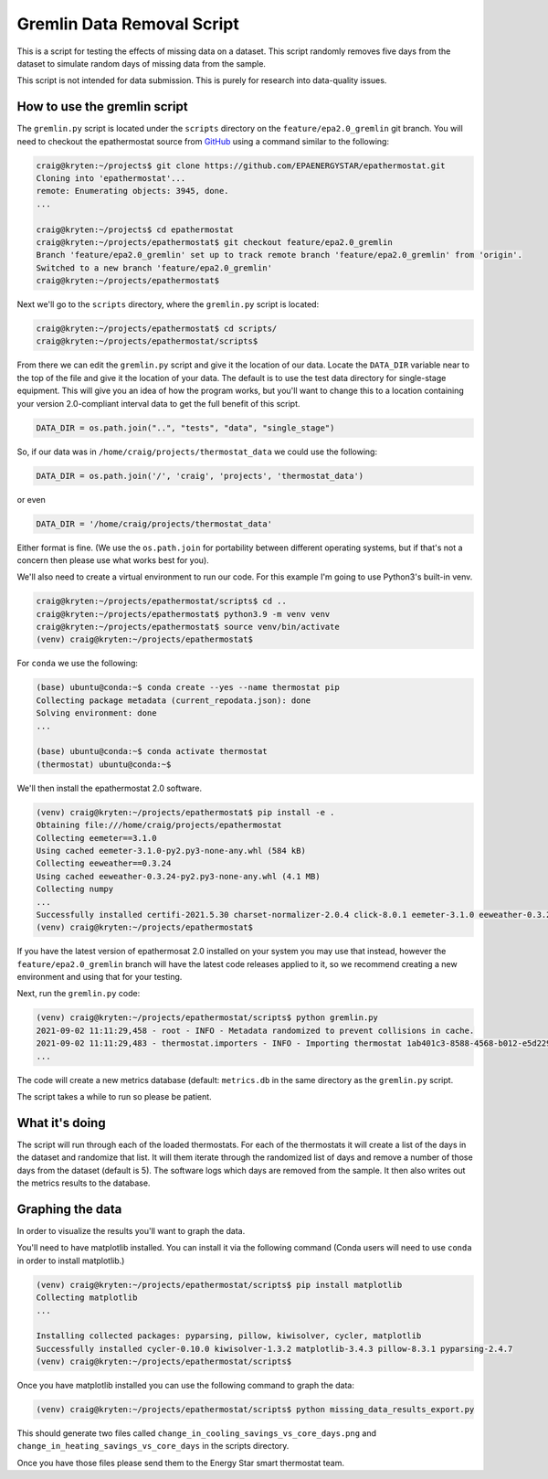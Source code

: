 Gremlin Data Removal Script
===========================

.. _gremlin-data-removal-script:

This is a script for testing the effects of missing data on a dataset. This script randomly removes five days from the dataset to simulate random days of missing data from the sample.

This script is not intended for data submission. This is purely for research into data-quality issues.

How to use the gremlin script
-----------------------------

The ``gremlin.py`` script is located under the ``scripts`` directory on the ``feature/epa2.0_gremlin`` git branch. You will need to checkout the epathermostat source from `GitHub`_ using a command similar to the following:

.. code-block:: bash

    craig@kryten:~/projects$ git clone https://github.com/EPAENERGYSTAR/epathermostat.git
    Cloning into 'epathermostat'...
    remote: Enumerating objects: 3945, done.
    ...

    craig@kryten:~/projects$ cd epathermostat
    craig@kryten:~/projects/epathermostat$ git checkout feature/epa2.0_gremlin 
    Branch 'feature/epa2.0_gremlin' set up to track remote branch 'feature/epa2.0_gremlin' from 'origin'.
    Switched to a new branch 'feature/epa2.0_gremlin'
    craig@kryten:~/projects/epathermostat$ 


Next we'll go to the ``scripts`` directory, where the ``gremlin.py`` script is located:

.. code-block:: bash

    craig@kryten:~/projects/epathermostat$ cd scripts/
    craig@kryten:~/projects/epathermostat/scripts$ 
   

From there we can edit the ``gremlin.py`` script and give it the location of our data. Locate the ``DATA_DIR`` variable near to the top of the file and give it the location of your data. The default is to use the test data directory for single-stage equipment. This will give you an idea of how the program works, but you'll want to change this to a location containing your version 2.0-compliant interval data to get the full benefit of this script.

.. code-block:: python

    DATA_DIR = os.path.join("..", "tests", "data", "single_stage")


So, if our data was in ``/home/craig/projects/thermostat_data`` we could use the following:

.. code-block:: python

    DATA_DIR = os.path.join('/', 'craig', 'projects', 'thermostat_data')

or even

.. code-block:: python

    DATA_DIR = '/home/craig/projects/thermostat_data'

Either format is fine. (We use the ``os.path.join`` for portability between different operating systems, but if that's not a concern then please use what works best for you).

We'll also need to create a virtual environment to run our code. For this example I'm going to use Python3's built-in venv.

.. code-block:: bash

    craig@kryten:~/projects/epathermostat/scripts$ cd ..
    craig@kryten:~/projects/epathermostat$ python3.9 -m venv venv
    craig@kryten:~/projects/epathermostat$ source venv/bin/activate
    (venv) craig@kryten:~/projects/epathermostat$ 


For ``conda`` we use the following:

.. code-block:: bash

    (base) ubuntu@conda:~$ conda create --yes --name thermostat pip
    Collecting package metadata (current_repodata.json): done
    Solving environment: done 
    ...

    (base) ubuntu@conda:~$ conda activate thermostat
    (thermostat) ubuntu@conda:~$ 


We'll then install the epathermostat 2.0 software.

.. code-block:: bash

    (venv) craig@kryten:~/projects/epathermostat$ pip install -e .
    Obtaining file:///home/craig/projects/epathermostat
    Collecting eemeter==3.1.0
    Using cached eemeter-3.1.0-py2.py3-none-any.whl (584 kB)
    Collecting eeweather==0.3.24
    Using cached eeweather-0.3.24-py2.py3-none-any.whl (4.1 MB)
    Collecting numpy
    ...
    Successfully installed certifi-2021.5.30 charset-normalizer-2.0.4 click-8.0.1 eemeter-3.1.0 eeweather-0.3.24 greenlet-1.1.1 idna-3.2 numpy-1.21.2 pandas-1.3.2 patsy-0.5.1 pyproj-3.1.0 python-dateutil-2.8.2 pytz-2021.1 requests-2.26.0 scipy-1.7.1 shapely-1.7.1 six-1.16.0 sqlalchemy-1.4.23 statsmodels-0.12.2 thermostat-2.0.0a4 urllib3-1.26.6 zipcodes-1.1.2
    (venv) craig@kryten:~/projects/epathermostat$


If you have the latest version of epathermosat 2.0 installed on your system you may use that instead, however the ``feature/epa2.0_gremlin`` branch will have the latest code releases applied to it, so we recommend creating a new environment and using that for your testing.

Next, run the ``gremlin.py`` code:

.. code-block:: bash

    (venv) craig@kryten:~/projects/epathermostat/scripts$ python gremlin.py 
    2021-09-02 11:11:29,458 - root - INFO - Metadata randomized to prevent collisions in cache.
    2021-09-02 11:11:29,483 - thermostat.importers - INFO - Importing thermostat 1ab401c3-8588-4568-b012-e5d22941edad
    ...

The code will create a new metrics database (default: ``metrics.db`` in the same directory as the ``gremlin.py`` script.

The script takes a while to run so please be patient.

What it's doing
---------------

The script will run through each of the loaded thermostats. For each of the thermostats it will create a list of the days in the dataset and randomize that list. It will them iterate through the randomized list of days and remove a number of those days from the dataset (default is 5). The software logs which days are removed from the sample. It then also writes out the metrics results to the database. 

Graphing the data
-----------------

In order to visualize the results you'll want to graph the data.

You'll need to have matplotlib installed. You can install it via the following command (Conda users will need to use ``conda`` in order to install matplotlib.)

.. code-block:: bash

   (venv) craig@kryten:~/projects/epathermostat/scripts$ pip install matplotlib
   Collecting matplotlib
   ...

   Installing collected packages: pyparsing, pillow, kiwisolver, cycler, matplotlib
   Successfully installed cycler-0.10.0 kiwisolver-1.3.2 matplotlib-3.4.3 pillow-8.3.1 pyparsing-2.4.7
   (venv) craig@kryten:~/projects/epathermostat/scripts$ 

Once you have matplotlib installed you can use the following command to graph the data:

.. code-block:: bash

   (venv) craig@kryten:~/projects/epathermostat/scripts$ python missing_data_results_export.py 

This should generate two files called ``change_in_cooling_savings_vs_core_days.png`` and ``change_in_heating_savings_vs_core_days`` in the scripts directory.

Once you have those files please send them to the Energy Star smart thermostat team.

.. _GitHub: https://github.com/EPAENERGYSTAR/epathermostat
